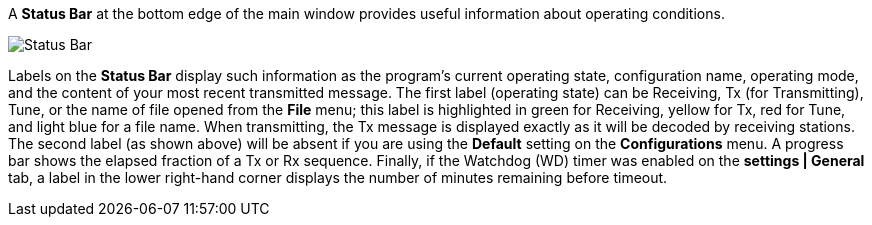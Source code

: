 // Status=review

A *Status Bar* at the bottom edge of the main window provides useful
information about operating conditions.

//.Status Bar
image::status-bar-a.png[align="left",alt="Status Bar"]

Labels on the *Status Bar* display such information as the program's
current operating state, configuration name, operating mode, and the
content of your most recent transmitted message. The first label
(operating state) can be Receiving, Tx (for Transmitting), Tune, or
the name of file opened from the *File* menu; this label is
highlighted in green for Receiving, yellow for Tx, red for Tune, and
light blue for a file name.  When transmitting, the Tx message is
displayed exactly as it will be decoded by receiving stations.  The
second label (as shown above) will be absent if you are using the
*Default* setting on the *Configurations* menu.  A progress bar shows
the elapsed fraction of a Tx or Rx sequence.  Finally, if the Watchdog
(WD) timer was enabled on the *settings | General* tab, a label in the
lower right-hand corner displays the number of minutes remaining
before timeout.

